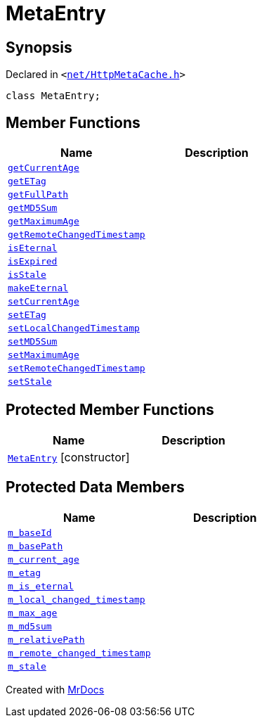 [#MetaEntry]
= MetaEntry
:relfileprefix: 
:mrdocs:


== Synopsis

Declared in `&lt;https://github.com/PrismLauncher/PrismLauncher/blob/develop/net/HttpMetaCache.h#L45[net&sol;HttpMetaCache&period;h]&gt;`

[source,cpp,subs="verbatim,replacements,macros,-callouts"]
----
class MetaEntry;
----

== Member Functions
[cols=2]
|===
| Name | Description 

| xref:MetaEntry/getCurrentAge.adoc[`getCurrentAge`] 
| 

| xref:MetaEntry/getETag.adoc[`getETag`] 
| 

| xref:MetaEntry/getFullPath.adoc[`getFullPath`] 
| 

| xref:MetaEntry/getMD5Sum.adoc[`getMD5Sum`] 
| 

| xref:MetaEntry/getMaximumAge.adoc[`getMaximumAge`] 
| 

| xref:MetaEntry/getRemoteChangedTimestamp.adoc[`getRemoteChangedTimestamp`] 
| 

| xref:MetaEntry/isEternal.adoc[`isEternal`] 
| 

| xref:MetaEntry/isExpired.adoc[`isExpired`] 
| 

| xref:MetaEntry/isStale.adoc[`isStale`] 
| 

| xref:MetaEntry/makeEternal.adoc[`makeEternal`] 
| 

| xref:MetaEntry/setCurrentAge.adoc[`setCurrentAge`] 
| 

| xref:MetaEntry/setETag.adoc[`setETag`] 
| 

| xref:MetaEntry/setLocalChangedTimestamp.adoc[`setLocalChangedTimestamp`] 
| 

| xref:MetaEntry/setMD5Sum.adoc[`setMD5Sum`] 
| 

| xref:MetaEntry/setMaximumAge.adoc[`setMaximumAge`] 
| 

| xref:MetaEntry/setRemoteChangedTimestamp.adoc[`setRemoteChangedTimestamp`] 
| 

| xref:MetaEntry/setStale.adoc[`setStale`] 
| 

|===

== Protected Member Functions
[cols=2]
|===
| Name | Description 

| xref:MetaEntry/2constructor.adoc[`MetaEntry`]         [.small]#[constructor]#
| 

|===
== Protected Data Members
[cols=2]
|===
| Name | Description 

| xref:MetaEntry/m_baseId.adoc[`m&lowbar;baseId`] 
| 

| xref:MetaEntry/m_basePath.adoc[`m&lowbar;basePath`] 
| 

| xref:MetaEntry/m_current_age.adoc[`m&lowbar;current&lowbar;age`] 
| 

| xref:MetaEntry/m_etag.adoc[`m&lowbar;etag`] 
| 

| xref:MetaEntry/m_is_eternal.adoc[`m&lowbar;is&lowbar;eternal`] 
| 

| xref:MetaEntry/m_local_changed_timestamp.adoc[`m&lowbar;local&lowbar;changed&lowbar;timestamp`] 
| 

| xref:MetaEntry/m_max_age.adoc[`m&lowbar;max&lowbar;age`] 
| 

| xref:MetaEntry/m_md5sum.adoc[`m&lowbar;md5sum`] 
| 

| xref:MetaEntry/m_relativePath.adoc[`m&lowbar;relativePath`] 
| 

| xref:MetaEntry/m_remote_changed_timestamp.adoc[`m&lowbar;remote&lowbar;changed&lowbar;timestamp`] 
| 

| xref:MetaEntry/m_stale.adoc[`m&lowbar;stale`] 
| 

|===




[.small]#Created with https://www.mrdocs.com[MrDocs]#
